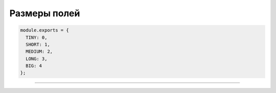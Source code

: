 Размеры полей
=============

.. code-block:: js

   module.exports = {
     TINY: 0,
     SHORT: 1,
     MEDIUM: 2,
     LONG: 3,
     BIG: 4
   };

----
